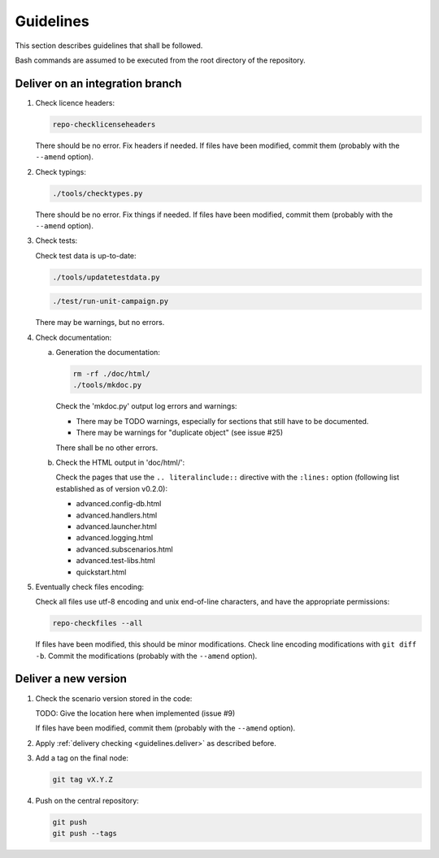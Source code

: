 .. Copyright 2020-2023 Alexis Royer <https://github.com/alxroyer/scenario>
..
.. Licensed under the Apache License, Version 2.0 (the "License");
.. you may not use this file except in compliance with the License.
.. You may obtain a copy of the License at
..
..     http://www.apache.org/licenses/LICENSE-2.0
..
.. Unless required by applicable law or agreed to in writing, software
.. distributed under the License is distributed on an "AS IS" BASIS,
.. WITHOUT WARRANTIES OR CONDITIONS OF ANY KIND, either express or implied.
.. See the License for the specific language governing permissions and
.. limitations under the License.


.. _guidelines:

Guidelines
==========

This section describes guidelines that shall be followed.

Bash commands are assumed to be executed from the root directory of the repository.


.. _guidelines.deliver:

Deliver on an integration branch
--------------------------------

1. Check licence headers:

   .. code-block:: bash

       repo-checklicenseheaders

   There should be no error.
   Fix headers if needed.
   If files have been modified, commit them (probably with the ``--amend`` option).

2. Check typings:

   .. code-block:: bash

       ./tools/checktypes.py

   There should be no error.
   Fix things if needed.
   If files have been modified, commit them (probably with the ``--amend`` option).

3. Check tests:

   Check test data is up-to-date:

   .. code-block:: bash

       ./tools/updatetestdata.py

   .. code-block:: bash

       ./test/run-unit-campaign.py

   There may be warnings, but no errors.

4. Check documentation:

   a. Generation the documentation:

      .. code-block:: bash

          rm -rf ./doc/html/
          ./tools/mkdoc.py

      Check the 'mkdoc.py' output log errors and warnings:

      - There may be TODO warnings, especially for sections that still have to be documented.
      - There may be warnings for "duplicate object" (see issue #25)

      There shall be no other errors.

   b. Check the HTML output in 'doc/html/':

      Check the pages that use the ``.. literalinclude::`` directive with the ``:lines:`` option
      (following list established as of version v0.2.0):

      - advanced.config-db.html
      - advanced.handlers.html
      - advanced.launcher.html
      - advanced.logging.html
      - advanced.subscenarios.html
      - advanced.test-libs.html
      - quickstart.html

5. Eventually check files encoding:

   Check all files use utf-8 encoding and unix end-of-line characters, and have the appropriate permissions:

   .. code-block:: bash

       repo-checkfiles --all

   If files have been modified, this should be minor modifications.
   Check line encoding modifications with ``git diff -b``.
   Commit the modifications (probably with the ``--amend`` option).


.. _guidelines.new-version:

Deliver a new version
---------------------

1. Check the scenario version stored in the code:

   TODO: Give the location here when implemented (issue #9)

   If files have been modified, commit them (probably with the ``--amend`` option).

2. Apply :ref:`delivery checking <guidelines.deliver>` as described before.

3. Add a tag on the final node:

   .. code-block:: bash

       git tag vX.Y.Z

4. Push on the central repository:

   .. code-block:: bash

       git push
       git push --tags
